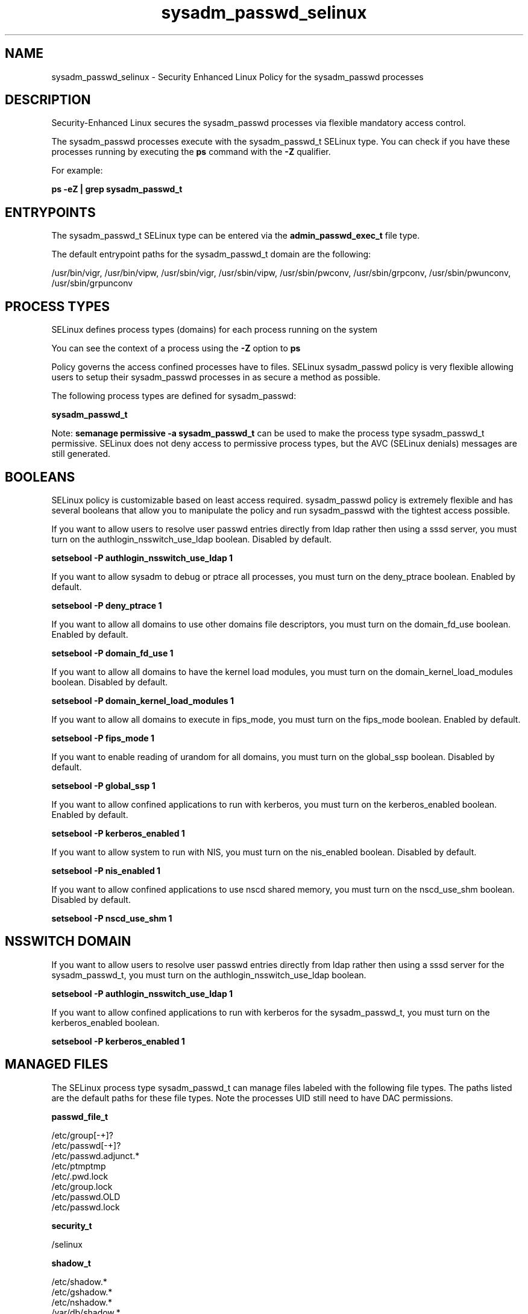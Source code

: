 .TH  "sysadm_passwd_selinux"  "8"  "13-01-16" "sysadm_passwd" "SELinux Policy documentation for sysadm_passwd"
.SH "NAME"
sysadm_passwd_selinux \- Security Enhanced Linux Policy for the sysadm_passwd processes
.SH "DESCRIPTION"

Security-Enhanced Linux secures the sysadm_passwd processes via flexible mandatory access control.

The sysadm_passwd processes execute with the sysadm_passwd_t SELinux type. You can check if you have these processes running by executing the \fBps\fP command with the \fB\-Z\fP qualifier.

For example:

.B ps -eZ | grep sysadm_passwd_t


.SH "ENTRYPOINTS"

The sysadm_passwd_t SELinux type can be entered via the \fBadmin_passwd_exec_t\fP file type.

The default entrypoint paths for the sysadm_passwd_t domain are the following:

/usr/bin/vigr, /usr/bin/vipw, /usr/sbin/vigr, /usr/sbin/vipw, /usr/sbin/pwconv, /usr/sbin/grpconv, /usr/sbin/pwunconv, /usr/sbin/grpunconv
.SH PROCESS TYPES
SELinux defines process types (domains) for each process running on the system
.PP
You can see the context of a process using the \fB\-Z\fP option to \fBps\bP
.PP
Policy governs the access confined processes have to files.
SELinux sysadm_passwd policy is very flexible allowing users to setup their sysadm_passwd processes in as secure a method as possible.
.PP
The following process types are defined for sysadm_passwd:

.EX
.B sysadm_passwd_t
.EE
.PP
Note:
.B semanage permissive -a sysadm_passwd_t
can be used to make the process type sysadm_passwd_t permissive. SELinux does not deny access to permissive process types, but the AVC (SELinux denials) messages are still generated.

.SH BOOLEANS
SELinux policy is customizable based on least access required.  sysadm_passwd policy is extremely flexible and has several booleans that allow you to manipulate the policy and run sysadm_passwd with the tightest access possible.


.PP
If you want to allow users to resolve user passwd entries directly from ldap rather then using a sssd server, you must turn on the authlogin_nsswitch_use_ldap boolean. Disabled by default.

.EX
.B setsebool -P authlogin_nsswitch_use_ldap 1

.EE

.PP
If you want to allow sysadm to debug or ptrace all processes, you must turn on the deny_ptrace boolean. Enabled by default.

.EX
.B setsebool -P deny_ptrace 1

.EE

.PP
If you want to allow all domains to use other domains file descriptors, you must turn on the domain_fd_use boolean. Enabled by default.

.EX
.B setsebool -P domain_fd_use 1

.EE

.PP
If you want to allow all domains to have the kernel load modules, you must turn on the domain_kernel_load_modules boolean. Disabled by default.

.EX
.B setsebool -P domain_kernel_load_modules 1

.EE

.PP
If you want to allow all domains to execute in fips_mode, you must turn on the fips_mode boolean. Enabled by default.

.EX
.B setsebool -P fips_mode 1

.EE

.PP
If you want to enable reading of urandom for all domains, you must turn on the global_ssp boolean. Disabled by default.

.EX
.B setsebool -P global_ssp 1

.EE

.PP
If you want to allow confined applications to run with kerberos, you must turn on the kerberos_enabled boolean. Enabled by default.

.EX
.B setsebool -P kerberos_enabled 1

.EE

.PP
If you want to allow system to run with NIS, you must turn on the nis_enabled boolean. Disabled by default.

.EX
.B setsebool -P nis_enabled 1

.EE

.PP
If you want to allow confined applications to use nscd shared memory, you must turn on the nscd_use_shm boolean. Disabled by default.

.EX
.B setsebool -P nscd_use_shm 1

.EE

.SH NSSWITCH DOMAIN

.PP
If you want to allow users to resolve user passwd entries directly from ldap rather then using a sssd server for the sysadm_passwd_t, you must turn on the authlogin_nsswitch_use_ldap boolean.

.EX
.B setsebool -P authlogin_nsswitch_use_ldap 1
.EE

.PP
If you want to allow confined applications to run with kerberos for the sysadm_passwd_t, you must turn on the kerberos_enabled boolean.

.EX
.B setsebool -P kerberos_enabled 1
.EE

.SH "MANAGED FILES"

The SELinux process type sysadm_passwd_t can manage files labeled with the following file types.  The paths listed are the default paths for these file types.  Note the processes UID still need to have DAC permissions.

.br
.B passwd_file_t

	/etc/group[-\+]?
.br
	/etc/passwd[-\+]?
.br
	/etc/passwd\.adjunct.*
.br
	/etc/ptmptmp
.br
	/etc/\.pwd\.lock
.br
	/etc/group\.lock
.br
	/etc/passwd\.OLD
.br
	/etc/passwd\.lock
.br

.br
.B security_t

	/selinux
.br

.br
.B shadow_t

	/etc/shadow.*
.br
	/etc/gshadow.*
.br
	/etc/nshadow.*
.br
	/var/db/shadow.*
.br
	/etc/security/opasswd
.br
	/etc/security/opasswd\.old
.br

.br
.B sysadm_passwd_tmp_t


.SH "COMMANDS"
.B semanage fcontext
can also be used to manipulate default file context mappings.
.PP
.B semanage permissive
can also be used to manipulate whether or not a process type is permissive.
.PP
.B semanage module
can also be used to enable/disable/install/remove policy modules.

.B semanage boolean
can also be used to manipulate the booleans

.PP
.B system-config-selinux
is a GUI tool available to customize SELinux policy settings.

.SH AUTHOR
This manual page was auto-generated using
.B "sepolicy manpage"
by Dan Walsh.

.SH "SEE ALSO"
selinux(8), sysadm_passwd(8), semanage(8), restorecon(8), chcon(1), sepolicy(8)
, setsebool(8), sysadm_selinux(8), sysadm_selinux(8), sysadm_dbusd_selinux(8), sysadm_screen_selinux(8), sysadm_seunshare_selinux(8), sysadm_ssh_agent_selinux(8), sysadm_su_selinux(8), sysadm_sudo_selinux(8)